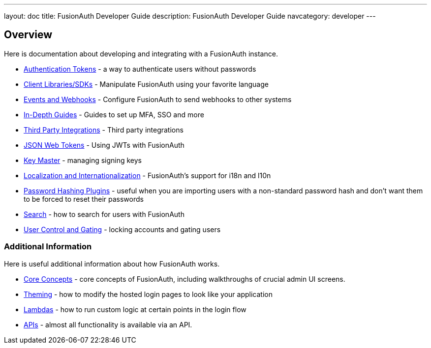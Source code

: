 ---
layout: doc
title: FusionAuth Developer Guide
description: FusionAuth Developer Guide
navcategory: developer
---

== Overview

Here is documentation about developing and integrating with a FusionAuth instance.

* link:/docs/v1/tech/tutorials/application-authentication-tokens[Authentication Tokens] - a way to authenticate users without passwords
* link:/docs/v1/tech/client-libraries[Client Libraries/SDKs] - Manipulate FusionAuth using your favorite language
* link:/docs/v1/tech/events-webhooks[Events and Webhooks] - Configure FusionAuth to send webhooks to other systems
* link:/docs/v1/tech/guides[In-Depth Guides] - Guides to set up MFA, SSO and more
* link:/docs/v1/tech/integrations[Third Party Integrations] - Third party integrations
* link:/docs/v1/tech/tutorials/json-web-tokens[JSON Web Tokens] - Using JWTs with FusionAuth
* link:/docs/v1/tech/core-concepts/key-master[Key Master] - managing signing keys
* link:/docs/v1/tech/core-concepts/localization-and-internationalization[Localization and Internationalization] - FusionAuth's support for i18n and l10n
* link:/docs/v1/tech/plugins/[Password Hashing Plugins] - useful when you are importing users with a non-standard password hash and don't want them to be forced to reset their passwords
* link:/docs/v1/tech/core-concepts/search[Search] - how to search for users with FusionAuth
* link:/docs/v1/tech/tutorials/gating[User Control and Gating] - locking accounts and gating users


=== Additional Information

Here is useful additional information about how FusionAuth works.

* link:/docs/v1/tech/core-concepts/[Core Concepts] - core concepts of FusionAuth, including walkthroughs of crucial admin UI screens.
* link:/docs/v1/tech/themes/[Theming] - how to modify the hosted login pages to look like your application
* link:/docs/v1/tech/lambdas/[Lambdas] - how to run custom logic at certain points in the login flow
* link:/docs/v1/tech/apis/[APIs] - almost all functionality is available via an API.
